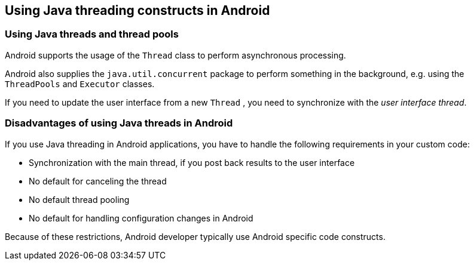 == Using Java threading constructs in Android

=== Using Java threads and thread pools 
		
Android
supports the usage of the
`Thread`
class to perform asynchronous processing.
		
Android also supplies the
`java.util.concurrent`
package
to perform something in the background, e.g. using the
`ThreadPools`
and
`Executor`
classes.
		
If
you need to update the user interface from a new
`Thread`
, you need to synchronize with the
_user interface thread_.
		
=== Disadvantages of using Java threads in Android
		
If you use Java threading in Android applications, you have to handle the following
requirements
in your custom code:

* Synchronization with the main thread, if you post back results to the user interface
* No default for canceling the thread
* No default thread pooling
* No default for handling configuration changes in Android

Because of these restrictions, Android developer typically use Android specific code constructs. 
	
	